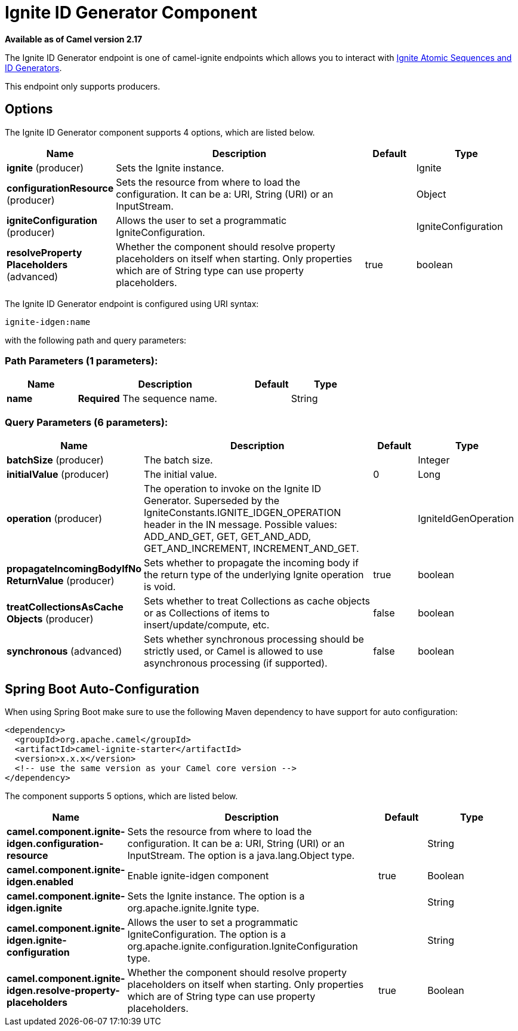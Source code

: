 [[ignite-idgen-component]]
= Ignite ID Generator Component

*Available as of Camel version 2.17*


The Ignite ID Generator endpoint is one of camel-ignite endpoints which allows you to interact with https://apacheignite.readme.io/docs/id-generator[Ignite Atomic Sequences and ID Generators].

This endpoint only supports producers.

== Options

// component options: START
The Ignite ID Generator component supports 4 options, which are listed below.



[width="100%",cols="2,5,^1,2",options="header"]
|===
| Name | Description | Default | Type
| *ignite* (producer) | Sets the Ignite instance. |  | Ignite
| *configurationResource* (producer) | Sets the resource from where to load the configuration. It can be a: URI, String (URI) or an InputStream. |  | Object
| *igniteConfiguration* (producer) | Allows the user to set a programmatic IgniteConfiguration. |  | IgniteConfiguration
| *resolveProperty Placeholders* (advanced) | Whether the component should resolve property placeholders on itself when starting. Only properties which are of String type can use property placeholders. | true | boolean
|===
// component options: END

// endpoint options: START
The Ignite ID Generator endpoint is configured using URI syntax:

----
ignite-idgen:name
----

with the following path and query parameters:

=== Path Parameters (1 parameters):


[width="100%",cols="2,5,^1,2",options="header"]
|===
| Name | Description | Default | Type
| *name* | *Required* The sequence name. |  | String
|===


=== Query Parameters (6 parameters):


[width="100%",cols="2,5,^1,2",options="header"]
|===
| Name | Description | Default | Type
| *batchSize* (producer) | The batch size. |  | Integer
| *initialValue* (producer) | The initial value. | 0 | Long
| *operation* (producer) | The operation to invoke on the Ignite ID Generator. Superseded by the IgniteConstants.IGNITE_IDGEN_OPERATION header in the IN message. Possible values: ADD_AND_GET, GET, GET_AND_ADD, GET_AND_INCREMENT, INCREMENT_AND_GET. |  | IgniteIdGenOperation
| *propagateIncomingBodyIfNo ReturnValue* (producer) | Sets whether to propagate the incoming body if the return type of the underlying Ignite operation is void. | true | boolean
| *treatCollectionsAsCache Objects* (producer) | Sets whether to treat Collections as cache objects or as Collections of items to insert/update/compute, etc. | false | boolean
| *synchronous* (advanced) | Sets whether synchronous processing should be strictly used, or Camel is allowed to use asynchronous processing (if supported). | false | boolean
|===
// endpoint options: END
// spring-boot-auto-configure options: START
== Spring Boot Auto-Configuration

When using Spring Boot make sure to use the following Maven dependency to have support for auto configuration:

[source,xml]
----
<dependency>
  <groupId>org.apache.camel</groupId>
  <artifactId>camel-ignite-starter</artifactId>
  <version>x.x.x</version>
  <!-- use the same version as your Camel core version -->
</dependency>
----


The component supports 5 options, which are listed below.



[width="100%",cols="2,5,^1,2",options="header"]
|===
| Name | Description | Default | Type
| *camel.component.ignite-idgen.configuration-resource* | Sets the resource from where to load the configuration. It can be a: URI, String (URI) or an InputStream. The option is a java.lang.Object type. |  | String
| *camel.component.ignite-idgen.enabled* | Enable ignite-idgen component | true | Boolean
| *camel.component.ignite-idgen.ignite* | Sets the Ignite instance. The option is a org.apache.ignite.Ignite type. |  | String
| *camel.component.ignite-idgen.ignite-configuration* | Allows the user to set a programmatic IgniteConfiguration. The option is a org.apache.ignite.configuration.IgniteConfiguration type. |  | String
| *camel.component.ignite-idgen.resolve-property-placeholders* | Whether the component should resolve property placeholders on itself when starting. Only properties which are of String type can use property placeholders. | true | Boolean
|===
// spring-boot-auto-configure options: END